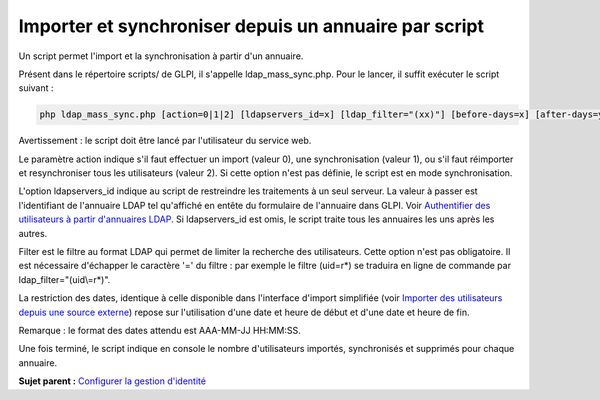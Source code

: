 Importer et synchroniser depuis un annuaire par script
======================================================

Un script permet l'import et la synchronisation à partir d'un annuaire.

Présent dans le répertoire scripts/ de GLPI, il s'appelle
ldap\_mass\_sync.php. Pour le lancer, il suffit exécuter le script
suivant :

.. code:: codeblock

    php ldap_mass_sync.php [action=0|1|2] [ldapservers_id=x] [ldap_filter="(xx)"] [before-days=x] [after-days=y]

Avertissement : le script doit être lancé par l'utilisateur du service
web.

Le paramètre action indique s'il faut effectuer un import (valeur 0),
une synchronisation (valeur 1), ou s'il faut réimporter et
resynchroniser tous les utilisateurs (valeur 2). Si cette option n'est
pas définie, le script est en mode synchronisation.

L'option ldapservers\_id indique au script de restreindre les
traitements à un seul serveur. La valeur à passer est l'identifiant de
l'annuaire LDAP tel qu'affiché en entête du formulaire de l'annuaire
dans GLPI. Voir `Authentifier des utilisateurs à partir d'annuaires
LDAP <config_auth_ldap.html>`__. Si ldapservers\_id est omis, le script
traite tous les annuaires les uns après les autres.

Filter est le filtre au format LDAP qui permet de limiter la recherche
des utilisateurs. Cette option n'est pas obligatoire. Il est nécessaire
d'échapper le caractère '=' du filtre : par exemple le filtre (uid=r\*)
se traduira en ligne de commande par ldap\_filter="(uid\\=r\*)".

La restriction des dates, identique à celle disponible dans l'interface
d'import simplifiée (voir `Importer des utilisateurs depuis une source
externe <administration_user_import.html>`__) repose sur l'utilisation
d'une date et heure de début et d'une date et heure de fin.

Remarque : le format des dates attendu est AAA-MM-JJ HH:MM:SS.

Une fois terminé, le script indique en console le nombre d'utilisateurs
importés, synchronisés et supprimés pour chaque annuaire.

**Sujet parent :** `Configurer la gestion
d'identité <../glpi/config_auth.html>`__
